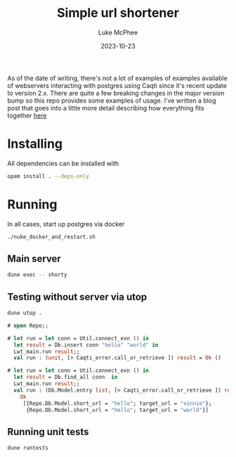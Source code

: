 #+TITLE:Simple url shortener
#+DATE:2023-10-23
#+AUTHOR:Luke McPhee

As of the date of writing, there's not a lot of examples of examples available of webservers interacting with postgres using Caqti since it's recent update to version 2.x.
There are quite a few breaking changes in the major version bump so this repo provides some examples of usage. I've written a blog post that goes into a little more detail describing how everything fits together [[https://funwithfunctors.com/2023/11/01/simple-back-end-web-stack-in-ocaml-postgres-caqti-v2-opium/][here]] 
* Installing
All dependencies can be installed with

#+begin_src sh
opam install . --deps-only
#+end_src

* Running 

In all cases, start up postgres via docker 
#+begin_src sh
  ./nuke_docker_and_restart.sh
#+end_src
** Main server

#+begin_src sh
   dune exec -- shorty
#+end_src

** Testing without server via utop

#+begin_src sh
  dune utop . 
#+end_src

#+begin_src ocaml
  # open Repo;;

  # let run = let conn = Util.connect_exn () in
    let result = Db.insert conn "hello" "world" in
    Lwt_main.run result;;
    val run : (unit, [> Caqti_error.call_or_retrieve ]) result = Ok ()

  # let run = let conn = Util.connect_exn () in
    let result = Db.find_all conn  in
    Lwt_main.run result;;
    val run : (Db.Model.entry list, [> Caqti_error.call_or_retrieve ]) result =
      Ok
       [{Repo.Db.Model.short_url = "hello"; target_url = "vinnie"};
        {Repo.Db.Model.short_url = "hello"; target_url = "world"}]
#+end_src

** Running unit tests
#+begin_src sh
  dune runtests
#+end_src
